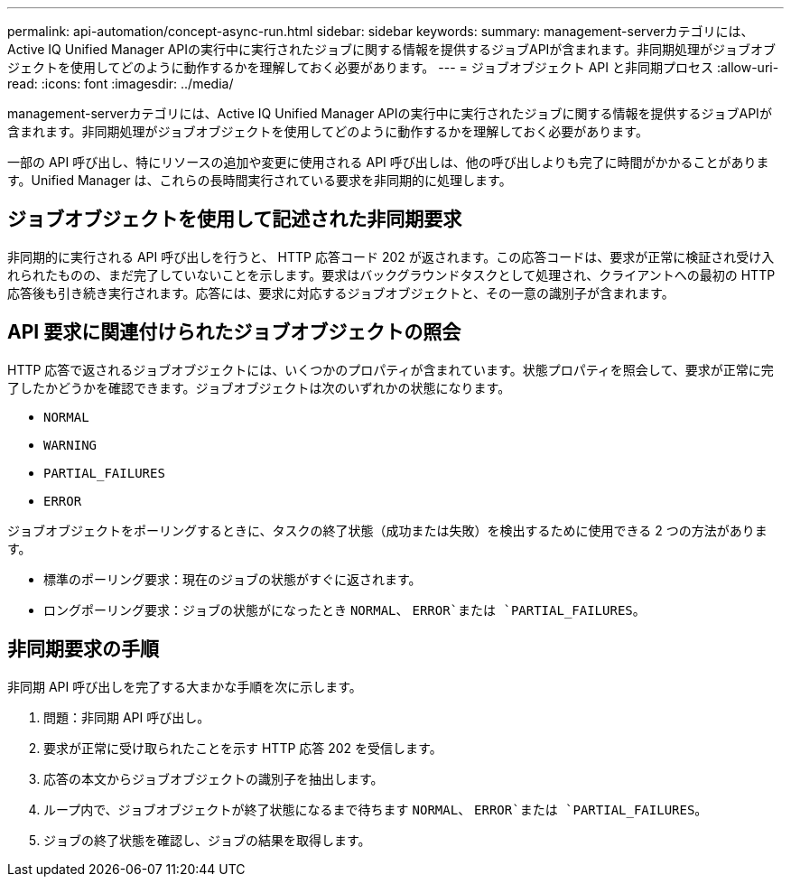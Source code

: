 ---
permalink: api-automation/concept-async-run.html 
sidebar: sidebar 
keywords:  
summary: management-serverカテゴリには、Active IQ Unified Manager APIの実行中に実行されたジョブに関する情報を提供するジョブAPIが含まれます。非同期処理がジョブオブジェクトを使用してどのように動作するかを理解しておく必要があります。 
---
= ジョブオブジェクト API と非同期プロセス
:allow-uri-read: 
:icons: font
:imagesdir: ../media/


[role="lead"]
management-serverカテゴリには、Active IQ Unified Manager APIの実行中に実行されたジョブに関する情報を提供するジョブAPIが含まれます。非同期処理がジョブオブジェクトを使用してどのように動作するかを理解しておく必要があります。

一部の API 呼び出し、特にリソースの追加や変更に使用される API 呼び出しは、他の呼び出しよりも完了に時間がかかることがあります。Unified Manager は、これらの長時間実行されている要求を非同期的に処理します。



== ジョブオブジェクトを使用して記述された非同期要求

非同期的に実行される API 呼び出しを行うと、 HTTP 応答コード 202 が返されます。この応答コードは、要求が正常に検証され受け入れられたものの、まだ完了していないことを示します。要求はバックグラウンドタスクとして処理され、クライアントへの最初の HTTP 応答後も引き続き実行されます。応答には、要求に対応するジョブオブジェクトと、その一意の識別子が含まれます。



== API 要求に関連付けられたジョブオブジェクトの照会

HTTP 応答で返されるジョブオブジェクトには、いくつかのプロパティが含まれています。状態プロパティを照会して、要求が正常に完了したかどうかを確認できます。ジョブオブジェクトは次のいずれかの状態になります。

* `NORMAL`
* `WARNING`
* `PARTIAL_FAILURES`
* `ERROR`


ジョブオブジェクトをポーリングするときに、タスクの終了状態（成功または失敗）を検出するために使用できる 2 つの方法があります。

* 標準のポーリング要求：現在のジョブの状態がすぐに返されます。
* ロングポーリング要求：ジョブの状態がになったとき `NORMAL`、 `ERROR`または `PARTIAL_FAILURES`。




== 非同期要求の手順

非同期 API 呼び出しを完了する大まかな手順を次に示します。

. 問題：非同期 API 呼び出し。
. 要求が正常に受け取られたことを示す HTTP 応答 202 を受信します。
. 応答の本文からジョブオブジェクトの識別子を抽出します。
. ループ内で、ジョブオブジェクトが終了状態になるまで待ちます `NORMAL`、 `ERROR`または `PARTIAL_FAILURES`。
. ジョブの終了状態を確認し、ジョブの結果を取得します。

